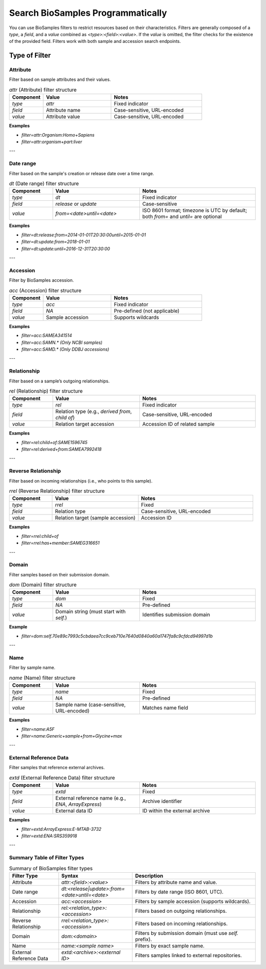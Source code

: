 Search BioSamples Programmatically
==================================

You can use BioSamples filters to restrict resources based on their characteristics. Filters are generally composed of a `type`, a `field`, and a `value` combined as `<type>:<field>:<value>`. If the `value` is omitted, the filter checks for the existence of the provided field. Filters work with both sample and accession search endpoints.

Type of Filter
--------------
Attribute
~~~~~~~~~

Filter based on sample attributes and their values.

.. list-table:: `attr` (Attribute) filter structure
   :header-rows: 1
   :widths: 15 30 40

   * - **Component**
     - **Value**
     - **Notes**
   * - `type`
     - `attr`
     - Fixed indicator
   * - `field`
     - Attribute name
     - Case-sensitive, URL-encoded
   * - `value`
     - Attribute value
     - Case-sensitive, URL-encoded

**Examples**

- `filter=attr:Organism:Homo+Sapiens`
- `filter=attr:organism+part:liver`

---

Date range
~~~~~~~~~~

Filter based on the sample's creation or release date over a time range.

.. list-table:: `dt` (Date range) filter structure
   :header-rows: 1
   :widths: 15 30 40

   * - **Component**
     - **Value**
     - **Notes**
   * - `type`
     - `dt`
     - Fixed indicator
   * - `field`
     - `release` or `update`
     - Case-sensitive
   * - `value`
     - `from=<date>until=<date>`
     - ISO 8601 format; timezone is UTC by default; both `from=` and `until=` are optional

**Examples**

- `filter=dt:release:from=2014-01-01T20:30:00until=2015-01-01`
- `filter=dt:update:from=2018-01-01`
- `filter=dt:update:until=2016-12-31T20:30:00`

---

Accession
~~~~~~~~~

Filter by BioSamples accession.

.. list-table:: `acc` (Accession) filter structure
   :header-rows: 1
   :widths: 15 30 40

   * - **Component**
     - **Value**
     - **Notes**
   * - `type`
     - `acc`
     - Fixed indicator
   * - `field`
     - `NA`
     - Pre-defined (not applicable)
   * - `value`
     - Sample accession
     - Supports wildcards

**Examples**

- `filter=acc:SAMEA341514`
- `filter=acc:SAMN.*` *(Only NCBI samples)*
- `filter=acc:SAMD.*` *(Only DDBJ accessions)*

---

Relationship
~~~~~~~~~~~~

Filter based on a sample’s outgoing relationships.

.. list-table:: `rel` (Relationship) filter structure
   :header-rows: 1
   :widths: 15 30 40

   * - **Component**
     - **Value**
     - **Notes**
   * - `type`
     - `rel`
     - Fixed indicator
   * - `field`
     - Relation type (e.g., `derived from`, `child of`)
     - Case-sensitive, URL-encoded
   * - `value`
     - Relation target accession
     - Accession ID of related sample

**Examples**

- `filter=rel:child+of:SAME1596745`
- `filter=rel:derived+from:SAMEA7992418`

---

Reverse Relationship
~~~~~~~~~~~~~~~~~~~~

Filter based on incoming relationships (i.e., who points to this sample).

.. list-table:: `rrel` (Reverse Relationship) filter structure
   :header-rows: 1
   :widths: 15 30 40

   * - **Component**
     - **Value**
     - **Notes**
   * - `type`
     - `rrel`
     - Fixed
   * - `field`
     - Relation type
     - Case-sensitive, URL-encoded
   * - `value`
     - Relation target (sample accession)
     - Accession ID

**Examples**

- `filter=rrel:child+of`
- `filter=rrel:has+member:SAMEG316651`

---

Domain
~~~~~~

Filter samples based on their submission domain.

.. list-table:: `dom` (Domain) filter structure
   :header-rows: 1
   :widths: 15 30 40

   * - **Component**
     - **Value**
     - **Notes**
   * - `type`
     - `dom`
     - Fixed
   * - `field`
     - `NA`
     - Pre-defined
   * - `value`
     - Domain string (must start with `self.`)
     - Identifies submission domain

**Example**

- `filter=dom:self.70e89c7993c5cbdaea7cc9ceb710e7640d0840a60a1747fa8c9cfdcd94997d1b`

---

Name
~~~~

Filter by sample name.

.. list-table:: `name` (Name) filter structure
   :header-rows: 1
   :widths: 15 30 40

   * - **Component**
     - **Value**
     - **Notes**
   * - `type`
     - `name`
     - Fixed
   * - `field`
     - `NA`
     - Pre-defined
   * - `value`
     - Sample name (case-sensitive, URL-encoded)
     - Matches name field

**Examples**

- `filter=name:A5F`
- `filter=name:Generic+sample+from+Glycine+max`

---

External Reference Data
~~~~~~~~~~~~~~~~~~~~~~~
Filter samples that reference external archives.

.. list-table:: `extd` (External Reference Data) filter structure
   :header-rows: 1
   :widths: 15 30 40

   * - **Component**
     - **Value**
     - **Notes**
   * - `type`
     - `extd`
     - Fixed
   * - `field`
     - External reference name (e.g., `ENA`, `ArrayExpress`)
     - Archive identifier
   * - `value`
     - External data ID
     - ID within the external archive

**Examples**

- `filter=extd:ArrayExpress:E-MTAB-3732`
- `filter=extd:ENA:SRS359918`

---

Summary Table of Filter Types
~~~~~~~~~~~~~~~~~~~~~~~~~~~~~

.. list-table:: Summary of BioSamples filter types
   :header-rows: 1
   :widths: 20 30 50

   * - **Filter Type**
     - **Syntax**
     - **Description**
   * - Attribute
     - `attr:<field>:<value>`
     - Filters by attribute name and value.
   * - Date range
     - `dt:<release|update>:from=<date>until=<date>`
     - Filters by date range (ISO 8601, UTC).
   * - Accession
     - `acc:<accession>`
     - Filters by sample accession (supports wildcards).
   * - Relationship
     - `rel:<relation_type>:<accession>`
     - Filters based on outgoing relationships.
   * - Reverse Relationship
     - `rrel:<relation_type>:<accession>`
     - Filters based on incoming relationships.
   * - Domain
     - `dom:<domain>`
     - Filters by submission domain (must use `self.` prefix).
   * - Name
     - `name:<sample name>`
     - Filters by exact sample name.
   * - External Reference Data
     - `extd:<archive>:<external ID>`
     - Filters samples linked to external repositories.

